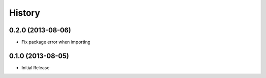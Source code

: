 .. :changelog:

History
-------

0.2.0 (2013-08-06)
++++++++++++++++++

- Fix package error when importing


0.1.0 (2013-08-05)
++++++++++++++++++

- Initial Release
